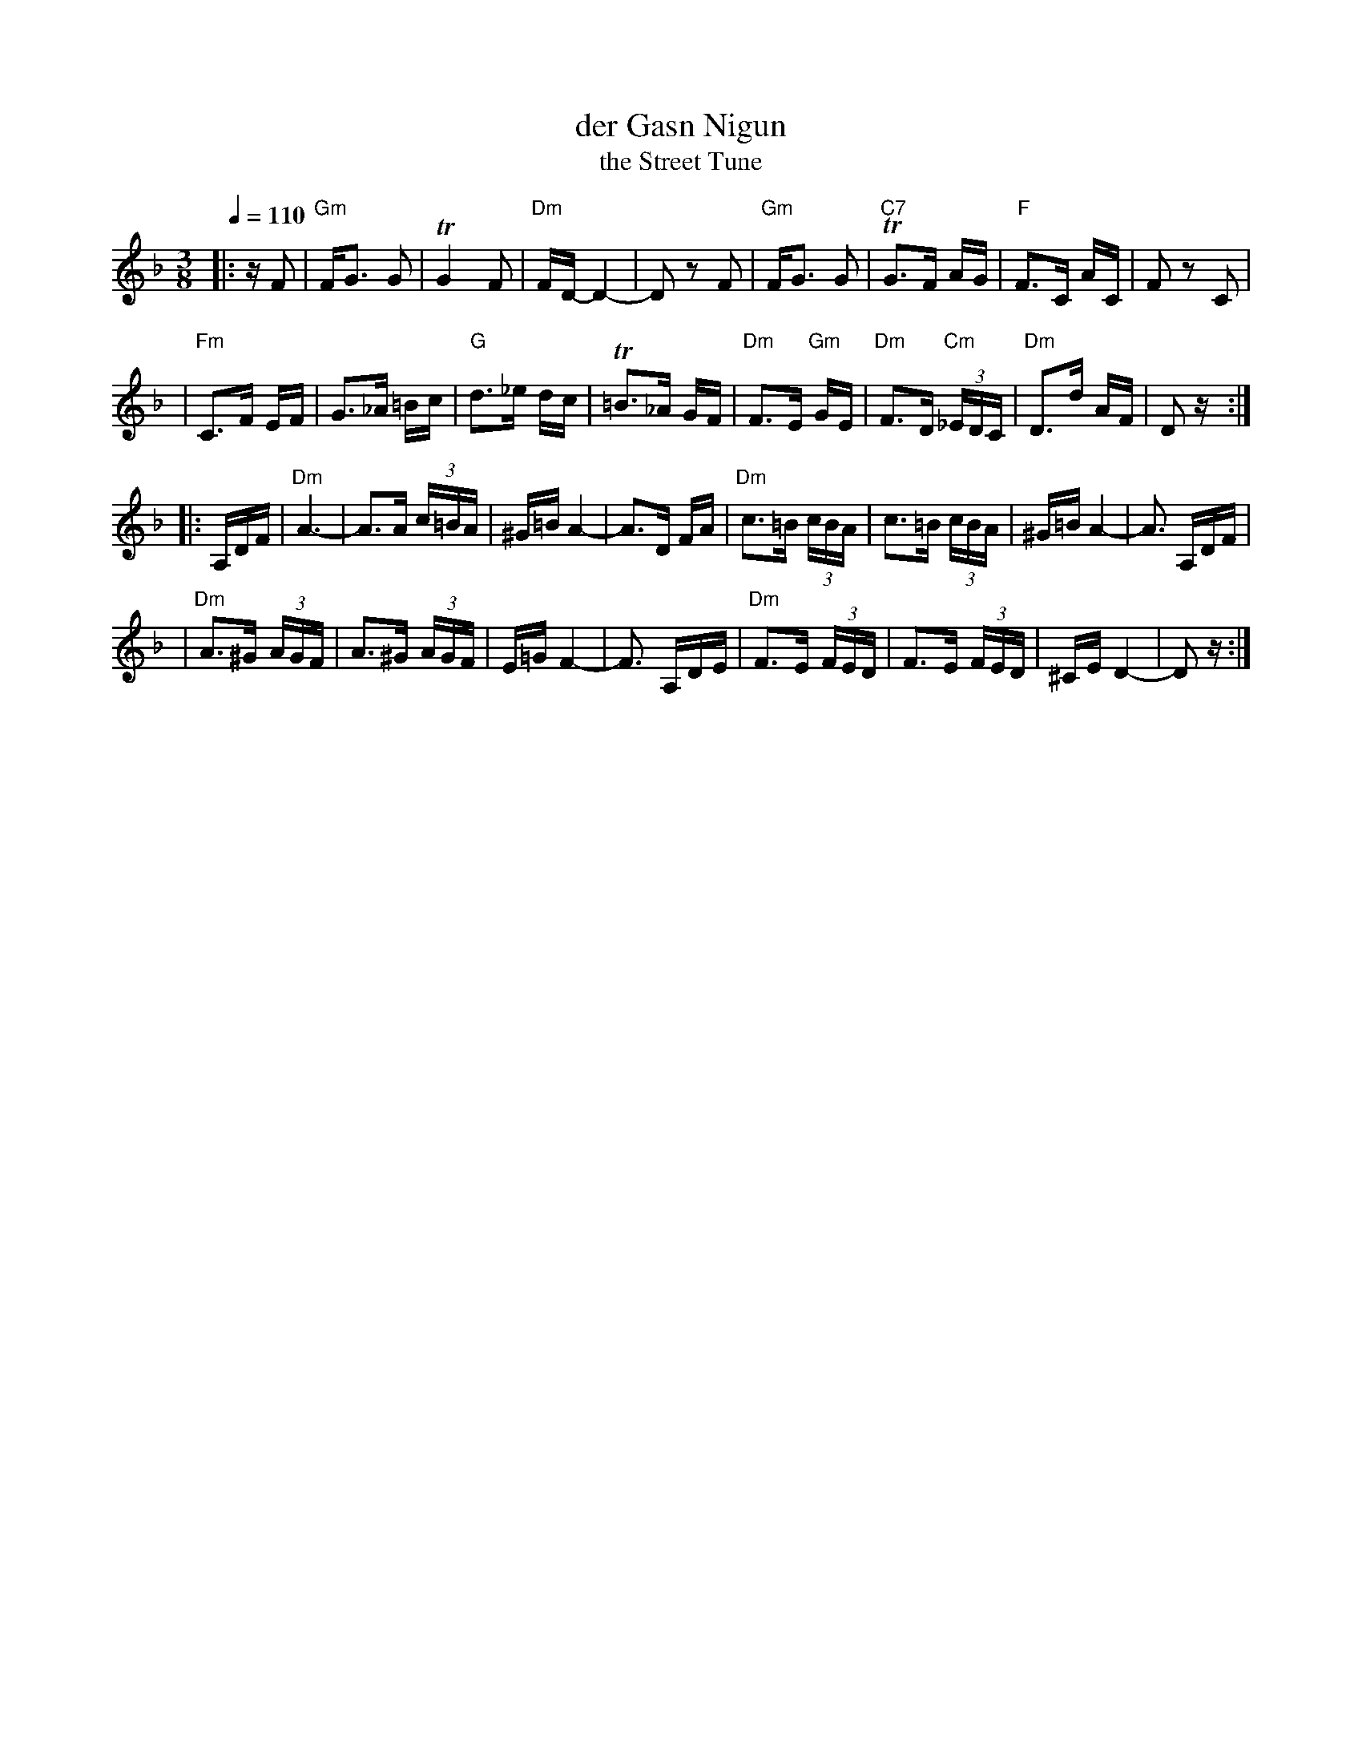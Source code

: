 X: 145
%%MIDI channel 1
%%MIDI chordprog 3
%%MIDI bassprog 3
%%MIDI program 26
%%MIDI beat 110 100  90 4
%%MIDI ratio 2 1
%%MIDI chordvol 64
%%MIDI bassvol 65
%%MIDI transpose 0
%%MIDI gracedivider 4
Q:1/4 = 110
T: der Gasn Nigun
T: the Street Tune
R: horra
B: The Compleat Klezmer p.47
M: 3/8
L: 1/16
%Q: 3/8=60
K: Dm
%%MIDI drum dzd 65 50  90 90
%%MIDI drumon
%%MIDI gchord fcc
|: zF2 \
| "Gm"FG3 G2 | TG4 F2 | "Dm"FD- D4- | D2z2 F2 \
| "Gm"FG3 G2 | "C7"TG3F AG | "F"F3C AC | F2z2 C2 |
| "Fm"C3F EF | G3_A =Bc | "G"d3_e dc | T=B3_A GF \
| "Dm"F3E "Gm"GE | "Dm"F3D "Cm"(3_EDC | "Dm"D3d AF | D2z :|
|: A,DF \
| "Dm"A6- | A3A (3c=BA | ^G=B A4- | A3D FA \
| "Dm"c3=B (3cBA | c3=B (3cBA | ^G=B A4- | A3 A,DF |
| "Dm"A3^G (3AGF | A3^G (3AGF | E=G F4- | F3 A,DE \
| "Dm"F3E (3FED | F3E (3FED | ^CE D4- | D2z :|


